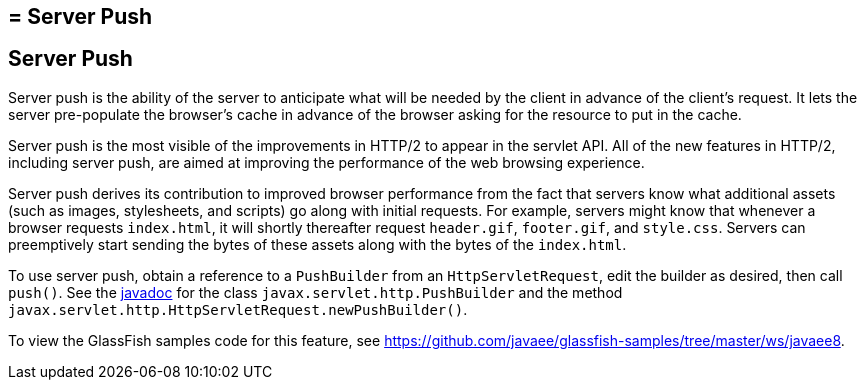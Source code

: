 ## = Server Push


[[server-push]]
Server Push
-----------

Server push is the ability of the server to anticipate what will be
needed by the client in advance of the client's request. It lets the server
pre-populate the browser's cache in advance of the browser asking for the
resource to put in the cache.

Server push is the most visible of the improvements in HTTP/2 to appear in
the servlet API. All of the new features in HTTP/2, including server push, are
aimed at improving the performance of the web browsing experience.

Server push derives its contribution to improved browser performance from the
fact that servers know what additional assets (such as images, stylesheets,
and scripts) go along with initial requests. For example, servers might know
that whenever a browser requests `index.html`, it will shortly thereafter
request `header.gif`, `footer.gif`, and `style.css`. Servers can preemptively
start sending the bytes of these assets along with the bytes of the `index.html`.

To use server push, obtain a reference to a `PushBuilder` from an `HttpServletRequest`,
edit the builder as desired, then call `push()`. See the
https://javaee.github.io/javaee-spec/[javadoc] for the class
`javax.servlet.http.PushBuilder` and the method
`javax.servlet.http.HttpServletRequest.newPushBuilder()`.

To view the GlassFish samples code for this feature, see
https://github.com/javaee/glassfish-samples/tree/master/ws/javaee8.
